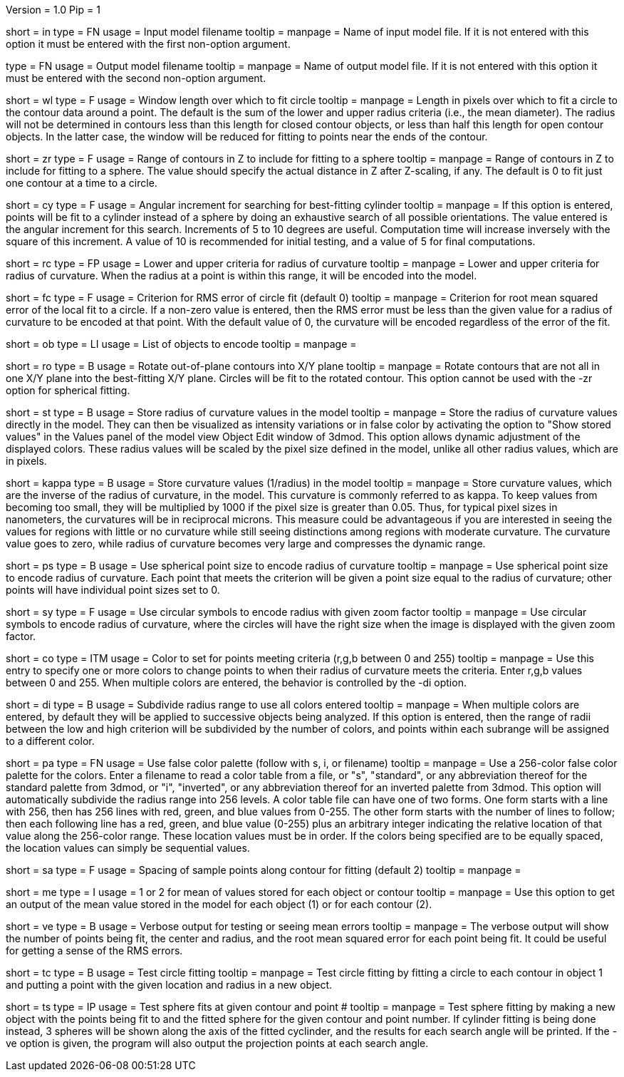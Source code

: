 Version = 1.0
Pip = 1

[Field = InputFile]
short = in
type = FN
usage = Input model filename
tooltip = 
manpage = Name of input model file.  If it is not entered with this option it 
must be entered with the first non-option argument.

[Field = OutputFile]
type = FN
usage = Output model filename
tooltip = 
manpage = Name of output model file.  If it is not entered with this option it 
must be entered with the second non-option argument.


[Field = WindowLength]
short = wl
type = F
usage = Window length over which to fit circle
tooltip = 
manpage = Length in pixels over which to fit a circle to the contour data
around a point.  The default is the sum of the lower and upper radius
criteria (i.e., the mean diameter).  The radius will not be determined in 
contours less than this length for closed contour objects, or less than half
this length for open contour objects.  In the latter case, the window will be
reduced for fitting to points near the ends of the contour.

[Field = ZRangeToFit]
short = zr
type = F
usage = Range of contours in Z to include for fitting to a sphere
tooltip = 
manpage = Range of contours in Z to include for fitting to a sphere.  The
value should specify the actual distance in Z after Z-scaling, if any.
The default is 0 to fit just one contour at a time to a circle.

[Field = CylinderSearchAngle]
short = cy
type = F
usage = Angular increment for searching for best-fitting cylinder
tooltip = 
manpage = If this option is entered, points will be fit to a cylinder instead
of a sphere by doing an exhaustive search of all possible orientations.  The
value entered is the angular increment for this search.  Increments of 5 to 10
degrees are useful.  Computation time will increase inversely with the square
of this increment.  A value of 10 is recommended for initial testing, and a
value of 5 for final computations.

[Field = RadiusCriterion]
short = rc
type = FP
usage = Lower and upper criteria for radius of curvature
tooltip = 
manpage = Lower and upper criteria for radius of curvature.  When the radius
at a point is within this range, it will be encoded into the model.

[Field = FitCriterion]
short = fc
type = F
usage = Criterion for RMS error of circle fit (default 0)
tooltip = 
manpage = Criterion for root mean squared error of the local fit to a circle.
If a non-zero value is entered, then the RMS error must be less than the given
value for a radius of curvature to be encoded at that point.  With the default
value of 0, the curvature will be encoded regardless of the error of the fit.

[Field = ObjectsToDo]
short = ob
type = LI
usage = List of objects to encode
tooltip = 
manpage = 

[Field = RotateToXYPlane]
short = ro
type = B
usage = Rotate out-of-plane contours into X/Y plane
tooltip = 
manpage = Rotate contours that are not all in one X/Y plane into the 
best-fitting X/Y plane.  Circles will be fit to the rotated contour.  This
option cannot be used with the -zr option for spherical fitting.

[Field = StoreValues]
short = st
type = B
usage = Store radius of curvature values in the model
tooltip = 
manpage = Store the radius of curvature values directly in the model.  They
can then be visualized as intensity variations or in false color by activating
the option to "Show stored values" in the Values panel of the model view
Object Edit window of 3dmod.  This option allows dynamic adjustment of the
displayed colors.  These radius values will be scaled by the pixel size
defined in the model, unlike all other radius values, which are in pixels.

[Field = KappaValues]
short = kappa
type = B
usage = Store curvature values (1/radius) in the model
tooltip = 
manpage = Store curvature values, which are the inverse of the radius of
curvature, in the model.  This curvature is commonly referred to as kappa.
To keep values from becoming too small, they will be multiplied by 1000 if
the pixel size is greater than 0.05.  Thus, for typical pixel sizes in
nanometers, the curvatures will be in reciprocal microns.
This measure could be advantageous if you are interested in seeing the
values for regions with little or no curvature while still seeing distinctions
among regions with moderate curvature.  The curvature value
goes to zero, while radius of curvature becomes very large and compresses the
dynamic range.

[Field = PointSize]
short = ps
type = B
usage = Use spherical point size to encode radius of curvature
tooltip = 
manpage = Use spherical point size to encode radius of curvature.  Each point 
that meets
the criterion will be given a point size equal to the radius of curvature;
other points will have individual point sizes set to 0.

[Field = SymbolZoom]
short = sy
type = F
usage = Use circular symbols to encode radius with given zoom factor
tooltip = 
manpage = Use circular symbols to encode radius of curvature, where the
circles will have the right size when the image is displayed with the given
zoom factor.

[Field = Color]
short = co
type = ITM
usage = Color to set for points meeting criteria (r,g,b between 0 and 255)
tooltip = 
manpage = Use this entry to specify one or more colors to change points to
when their radius of curvature meets the criteria.  Enter r,g,b values
between 0 and 255.  When multiple colors are entered, the behavior is
controlled by the -di option.  

[Field = DivideRange]
short = di
type = B
usage = Subdivide radius range to use all colors entered
tooltip = 
manpage = When multiple colors are entered, by default they will be
applied to successive objects being analyzed.  If this option is
entered, then the range of radii between the low and high criterion will be
subdivided by the number of colors, and points within each subrange will be
assigned to a different color.

[Field = UsePalette]
short = pa
type = FN
usage = Use false color palette (follow with s, i, or filename)
tooltip = 
manpage = Use a 256-color false color palette for the colors.  Enter a filename
to read a color table from a file, or "s", "standard", or any abbreviation 
thereof for the standard palette from 3dmod, or "i", "inverted", or any
abbreviation thereof for an inverted palette from 3dmod.
This option will automatically subdivide the radius range into 256 levels.
A color table file can have one of two forms.  One form starts with a line
with 256, then has 256 lines with red, green, and blue values from 0-255.
The other form starts with the number of lines to follow; then each following
line has a red, green, and blue value (0-255) plus an arbitrary integer 
indicating the relative location of that value along the 256-color range.
These location values must be in order.  If the colors being specified are to
be equally spaced, the location values can simply be sequential values.

[Field = SampleSpacing]
short = sa
type = F
usage = Spacing of sample points along contour for fitting (default 2)
tooltip = 
manpage = 

[Field = MeanStored]
short = me
type = I
usage = 1 or 2 for mean of values stored for each object or contour
tooltip = 
manpage = Use this option to get an output of the mean value stored in the
model for each object (1) or for each contour (2).

[Field = Verbose]
short = ve
type = B
usage = Verbose output for testing or seeing mean errors
tooltip = 
manpage = The verbose output will show the number of points being fit, the
center and radius, and the root mean squared error for each point being fit.
It could be useful for getting a sense of the RMS errors.

[Field = TestCircleFits]
short = tc
type = B
usage = Test circle fitting
tooltip = 
manpage = Test circle fitting by fitting a circle to each contour in object 1
and putting a point with the given location and radius in a new object.

[Field = TestSphereFits]
short = ts
type = IP
usage = Test sphere fits at given contour and point #
tooltip = 
manpage = Test sphere fitting by making a new object with the points being
fit to and the fitted sphere for the given contour and point number.  If
cylinder fitting is being done instead, 3 spheres will be shown along the axis
of the fitted cyclinder, and the results for each search angle will be
printed.  If the -ve option is given, the program will also output the
projection points at each search angle.

